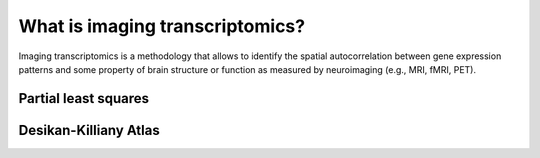
================================
What is imaging transcriptomics?
================================

Imaging transcriptomics is a methodology that allows to identify the spatial autocorrelation between gene expression patterns and some property of brain structure or function as measured by neuroimaging (e.g., MRI, fMRI, PET).



Partial least squares
---------------------

Desikan-Killiany Atlas
----------------------

 

.. seealso:: For a more comprehensive dive into the methodology have a look at our paper: 
